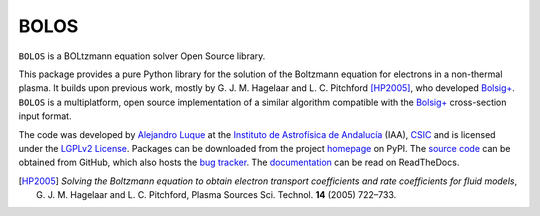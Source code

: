 BOLOS
=====

``BOLOS`` is a BOLtzmann equation solver Open Source library.  

This package provides a pure Python library for the solution of the 
Boltzmann equation for electrons in a non-thermal plasma.  It builds upon
previous work, mostly by G. J. M. Hagelaar and L. C. Pitchford [HP2005]_, 
who developed `Bolsig+`_.  ``BOLOS`` is a multiplatform, open source 
implementation of a similar algorithm compatible with the `Bolsig+`_ 
cross-section input format.


The code was developed by `Alejandro Luque <http://www.iaa.es/~aluque>`_ at the 
`Instituto de Astrofísica de Andalucía <http://www.iaa.es>`_ (IAA), `CSIC <http://www.csic.es>`_ and is licensed under the `LGPLv2 License`_. Packages can be 
downloaded from the project `homepage`_ on PyPI. The 
`source code`_ can be obtained from
GitHub, which also hosts the `bug tracker`_. The `documentation`_  can be
read on ReadTheDocs.


.. _LGPLv2 License: http://www.gnu.org/licenses/lgpl-2.0.html
.. _BOLSIG+: http://www.bolsig.laplace.univ-tlse.fr/
.. _homepage: http://pypi.python.org/pypi/bolos/
.. _documentation: http://bolos.readthedocs.org/
.. _source code: https://github.com/aluque/bolos
.. _bug tracker: https://github.com/aluque/bolos/issues
.. [HP2005] *Solving the Boltzmann equation to obtain electron transport coefficients and rate coefficients for fluid models*, G. J. M. Hagelaar and L. C. Pitchford, Plasma Sources Sci. Technol. **14** (2005) 722–733.



